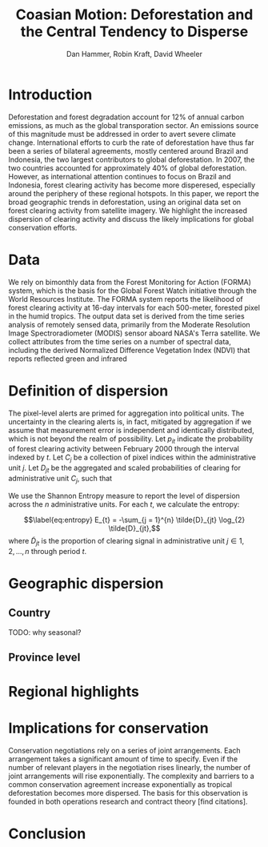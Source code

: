 #+TITLE: Coasian Motion: Deforestation and the Central Tendency to Disperse
#+AUTHOR: Dan Hammer, Robin Kraft, David Wheeler
#+OPTIONS:     toc:nil num:nil 
#+LATEX_HEADER: \usepackage{mathrsfs}
#+LATEX_HEADER: \usepackage{graphicx}
#+LATEX_HEADER: \usepackage{comment}
#+LATEX_HEADER: \usepackage{color}
#+LATEX_HEADER: \usepackage{amstex}
#+LATEX_HEADER: \usepackage{booktabs}
#+LATEX_HEADER: \usepackage{dcolumn}
#+LATEX_HEADER: \usepackage{subfigure}
#+LATEX_HEADER: \usepackage[margin=1in]{geometry}
#+LATEX_HEADER: \RequirePackage{fancyvrb}
#+LATEX_HEADER: \DefineVerbatimEnvironment{verbatim}{Verbatim}{fontsize=\small,formatcom = {\color[rgb]{0.1,0.2,0.9}}}
#+LATEX: \setlength{\parindent}{0in}
#+LATEX: \renewcommand{\X}{{\bf X}}
#+LATEX: \renewcommand{\I}{\mathbb{I}}
#+LATEX: \renewcommand{\st}{\hspace{8pt} \mbox{s.t.} \hspace{6pt}}
#+LATEX: \renewcommand{\y}{{\bf y}}
#+STARTUP: fninline

* Introduction

Deforestation and forest degradation account for 12% of annual carbon
emissions, as much as the global transporation sector.  An emissions
source of this magnitude must be addressed in order to avert severe
climate change.  International efforts to curb the rate of
deforestation have thus far been a series of bilateral agreements,
mostly centered around Brazil and Indonesia, the two largest
contributors to global deforestation.  In 2007, the two countries
accounted for approximately 40% of global deforestation. However, as
international attention continues to focus on Brazil and Indonesia,
forest clearing activity has become more disperesed, especially around
the periphery of these regional hotspots.  In this paper, we report
the broad geographic trends in deforestation, using an original data
set on forest clearing activity from satellite imagery.  We highlight
the increased dispersion of clearing activity and discuss the likely
implications for global conservation efforts.

* Data

We rely on bimonthly data from the Forest Monitoring for Action
(FORMA) system, which is the basis for the Global Forest Watch
initiative through the World Resources Institute.  The FORMA system
reports the likelihood of forest clearing activity at 16-day intervals
for each 500-meter, forested pixel in the humid tropics.  The output
data set is derived from the time series analysis of remotely sensed
data, primarily from the Moderate Resolution Image Spectroradiometer
(MODIS) sensor aboard NASA's Terra satellite.  We collect attributes
from the time series on a number of spectral data, including the
derived Normalized Difference Vegetation Index (NDVI) that reports
reflected green and infrared 

* Definition of dispersion

The pixel-level alerts are primed for aggregation into political
units.  The uncertainty in the clearing alerts is, in fact, mitigated
by aggregation if we assume that measurement error is independent and
identically distributed, which is not beyond the realm of possibility.
Let $p_{it}$ indicate the probability of forest clearing activity
between February 2000 through the interval indexed by $t$. Let $C_j$
be a collection of pixel indices within the administrative unit
$j$. Let $D_{jt}$ be the aggregated and scaled probabilities of
clearing for administrative unit $C_j$, such that
\begin{equation}
\label{eq:aggregation}
D_{jt} = \sum_{i \in C_j} \I (p_{it} \geq 0.5) \cdot p_{it}
\end{equation}

We use the Shannon Entropy measure to report the level of dispersion
across the $n$ administrative units.  For each $t$, we calculate the
entropy:
\begin{equation}
\label{eq:entropy}
E_{t} = -\sum_{j = 1}^{n} \tilde{D}_{jt} \log_{2} \tilde{D}_{jt},
\end{equation} where $\tilde{D}_{jt}$ is the proportion of clearing
signal in administrative unit $j \in 1, 2, \ldots, n$ through period
$t$.

* Geographic dispersion

** Country 

TODO: why seasonal?

\begin{figure}
\centering
\label{fig:iso-entropy}
\includegraphics[scale=0.65]{images/iso-entropy.png}
\caption{Normalized entropy at the country level between Dec 2005 and Sept 2012.}
\end{figure}

** Province level

\begin{figure}
\centering
\label{fig:iso-entropy}
\includegraphics[scale=0.65]{images/gadm-entropy.png}
\caption{Normalized entropy at the country level between Dec 2005 and Sept 2012.}
\end{figure}

* Regional highlights



* Implications for conservation

Conservation negotiations rely on a series of joint arrangements.
Each arrangement takes a significant amount of time to specify.  Even
if the number of relevant players in the negotiation rises linearly,
the number of joint arrangements will rise exponentially.  The
complexity and barriers to a common conservation agreement increase
exponentially as tropical deforestation becomes more dispersed.  The
basis for this observation is founded in both operations research and
contract theory [find citations].

* Conclusion
